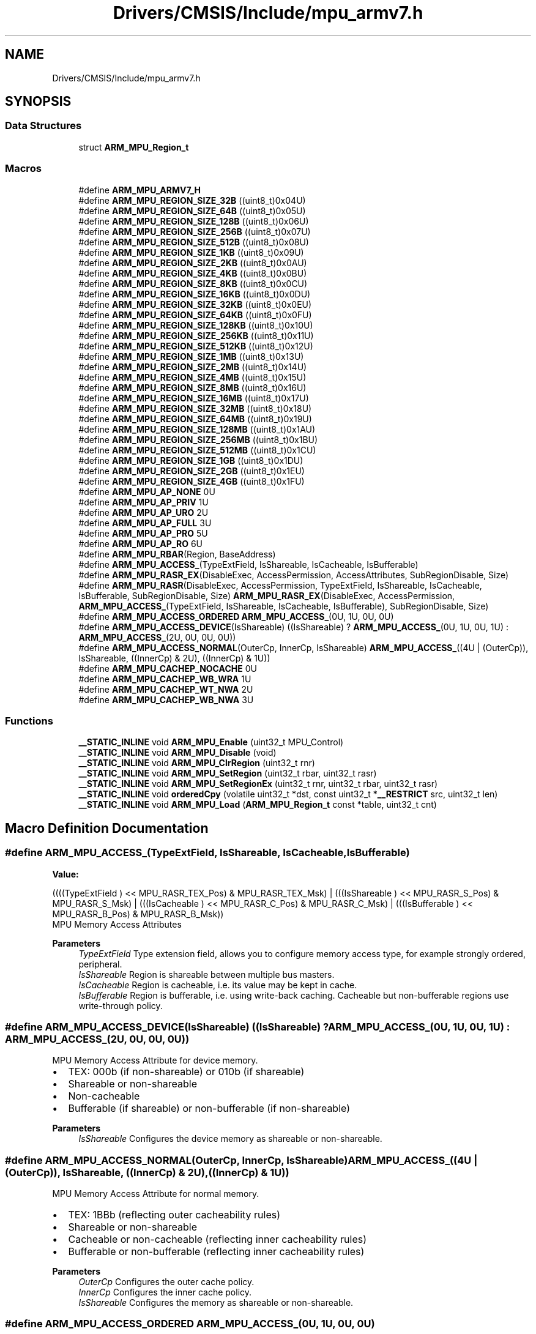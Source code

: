.TH "Drivers/CMSIS/Include/mpu_armv7.h" 3 "Thu Oct 29 2020" "lcd_display" \" -*- nroff -*-
.ad l
.nh
.SH NAME
Drivers/CMSIS/Include/mpu_armv7.h
.SH SYNOPSIS
.br
.PP
.SS "Data Structures"

.in +1c
.ti -1c
.RI "struct \fBARM_MPU_Region_t\fP"
.br
.in -1c
.SS "Macros"

.in +1c
.ti -1c
.RI "#define \fBARM_MPU_ARMV7_H\fP"
.br
.ti -1c
.RI "#define \fBARM_MPU_REGION_SIZE_32B\fP   ((uint8_t)0x04U)"
.br
.ti -1c
.RI "#define \fBARM_MPU_REGION_SIZE_64B\fP   ((uint8_t)0x05U)"
.br
.ti -1c
.RI "#define \fBARM_MPU_REGION_SIZE_128B\fP   ((uint8_t)0x06U)"
.br
.ti -1c
.RI "#define \fBARM_MPU_REGION_SIZE_256B\fP   ((uint8_t)0x07U)"
.br
.ti -1c
.RI "#define \fBARM_MPU_REGION_SIZE_512B\fP   ((uint8_t)0x08U)"
.br
.ti -1c
.RI "#define \fBARM_MPU_REGION_SIZE_1KB\fP   ((uint8_t)0x09U)"
.br
.ti -1c
.RI "#define \fBARM_MPU_REGION_SIZE_2KB\fP   ((uint8_t)0x0AU)"
.br
.ti -1c
.RI "#define \fBARM_MPU_REGION_SIZE_4KB\fP   ((uint8_t)0x0BU)"
.br
.ti -1c
.RI "#define \fBARM_MPU_REGION_SIZE_8KB\fP   ((uint8_t)0x0CU)"
.br
.ti -1c
.RI "#define \fBARM_MPU_REGION_SIZE_16KB\fP   ((uint8_t)0x0DU)"
.br
.ti -1c
.RI "#define \fBARM_MPU_REGION_SIZE_32KB\fP   ((uint8_t)0x0EU)"
.br
.ti -1c
.RI "#define \fBARM_MPU_REGION_SIZE_64KB\fP   ((uint8_t)0x0FU)"
.br
.ti -1c
.RI "#define \fBARM_MPU_REGION_SIZE_128KB\fP   ((uint8_t)0x10U)"
.br
.ti -1c
.RI "#define \fBARM_MPU_REGION_SIZE_256KB\fP   ((uint8_t)0x11U)"
.br
.ti -1c
.RI "#define \fBARM_MPU_REGION_SIZE_512KB\fP   ((uint8_t)0x12U)"
.br
.ti -1c
.RI "#define \fBARM_MPU_REGION_SIZE_1MB\fP   ((uint8_t)0x13U)"
.br
.ti -1c
.RI "#define \fBARM_MPU_REGION_SIZE_2MB\fP   ((uint8_t)0x14U)"
.br
.ti -1c
.RI "#define \fBARM_MPU_REGION_SIZE_4MB\fP   ((uint8_t)0x15U)"
.br
.ti -1c
.RI "#define \fBARM_MPU_REGION_SIZE_8MB\fP   ((uint8_t)0x16U)"
.br
.ti -1c
.RI "#define \fBARM_MPU_REGION_SIZE_16MB\fP   ((uint8_t)0x17U)"
.br
.ti -1c
.RI "#define \fBARM_MPU_REGION_SIZE_32MB\fP   ((uint8_t)0x18U)"
.br
.ti -1c
.RI "#define \fBARM_MPU_REGION_SIZE_64MB\fP   ((uint8_t)0x19U)"
.br
.ti -1c
.RI "#define \fBARM_MPU_REGION_SIZE_128MB\fP   ((uint8_t)0x1AU)"
.br
.ti -1c
.RI "#define \fBARM_MPU_REGION_SIZE_256MB\fP   ((uint8_t)0x1BU)"
.br
.ti -1c
.RI "#define \fBARM_MPU_REGION_SIZE_512MB\fP   ((uint8_t)0x1CU)"
.br
.ti -1c
.RI "#define \fBARM_MPU_REGION_SIZE_1GB\fP   ((uint8_t)0x1DU)"
.br
.ti -1c
.RI "#define \fBARM_MPU_REGION_SIZE_2GB\fP   ((uint8_t)0x1EU)"
.br
.ti -1c
.RI "#define \fBARM_MPU_REGION_SIZE_4GB\fP   ((uint8_t)0x1FU)"
.br
.ti -1c
.RI "#define \fBARM_MPU_AP_NONE\fP   0U"
.br
.ti -1c
.RI "#define \fBARM_MPU_AP_PRIV\fP   1U"
.br
.ti -1c
.RI "#define \fBARM_MPU_AP_URO\fP   2U"
.br
.ti -1c
.RI "#define \fBARM_MPU_AP_FULL\fP   3U"
.br
.ti -1c
.RI "#define \fBARM_MPU_AP_PRO\fP   5U"
.br
.ti -1c
.RI "#define \fBARM_MPU_AP_RO\fP   6U"
.br
.ti -1c
.RI "#define \fBARM_MPU_RBAR\fP(Region,  BaseAddress)"
.br
.ti -1c
.RI "#define \fBARM_MPU_ACCESS_\fP(TypeExtField,  IsShareable,  IsCacheable,  IsBufferable)"
.br
.ti -1c
.RI "#define \fBARM_MPU_RASR_EX\fP(DisableExec,  AccessPermission,  AccessAttributes,  SubRegionDisable,  Size)"
.br
.ti -1c
.RI "#define \fBARM_MPU_RASR\fP(DisableExec,  AccessPermission,  TypeExtField,  IsShareable,  IsCacheable,  IsBufferable,  SubRegionDisable,  Size)   \fBARM_MPU_RASR_EX\fP(DisableExec, AccessPermission, \fBARM_MPU_ACCESS_\fP(TypeExtField, IsShareable, IsCacheable, IsBufferable), SubRegionDisable, Size)"
.br
.ti -1c
.RI "#define \fBARM_MPU_ACCESS_ORDERED\fP   \fBARM_MPU_ACCESS_\fP(0U, 1U, 0U, 0U)"
.br
.ti -1c
.RI "#define \fBARM_MPU_ACCESS_DEVICE\fP(IsShareable)   ((IsShareable) ? \fBARM_MPU_ACCESS_\fP(0U, 1U, 0U, 1U) : \fBARM_MPU_ACCESS_\fP(2U, 0U, 0U, 0U))"
.br
.ti -1c
.RI "#define \fBARM_MPU_ACCESS_NORMAL\fP(OuterCp,  InnerCp,  IsShareable)   \fBARM_MPU_ACCESS_\fP((4U | (OuterCp)), IsShareable, ((InnerCp) & 2U), ((InnerCp) & 1U))"
.br
.ti -1c
.RI "#define \fBARM_MPU_CACHEP_NOCACHE\fP   0U"
.br
.ti -1c
.RI "#define \fBARM_MPU_CACHEP_WB_WRA\fP   1U"
.br
.ti -1c
.RI "#define \fBARM_MPU_CACHEP_WT_NWA\fP   2U"
.br
.ti -1c
.RI "#define \fBARM_MPU_CACHEP_WB_NWA\fP   3U"
.br
.in -1c
.SS "Functions"

.in +1c
.ti -1c
.RI "\fB__STATIC_INLINE\fP void \fBARM_MPU_Enable\fP (uint32_t MPU_Control)"
.br
.ti -1c
.RI "\fB__STATIC_INLINE\fP void \fBARM_MPU_Disable\fP (void)"
.br
.ti -1c
.RI "\fB__STATIC_INLINE\fP void \fBARM_MPU_ClrRegion\fP (uint32_t rnr)"
.br
.ti -1c
.RI "\fB__STATIC_INLINE\fP void \fBARM_MPU_SetRegion\fP (uint32_t rbar, uint32_t rasr)"
.br
.ti -1c
.RI "\fB__STATIC_INLINE\fP void \fBARM_MPU_SetRegionEx\fP (uint32_t rnr, uint32_t rbar, uint32_t rasr)"
.br
.ti -1c
.RI "\fB__STATIC_INLINE\fP void \fBorderedCpy\fP (volatile uint32_t *dst, const uint32_t *\fB__RESTRICT\fP src, uint32_t len)"
.br
.ti -1c
.RI "\fB__STATIC_INLINE\fP void \fBARM_MPU_Load\fP (\fBARM_MPU_Region_t\fP const *table, uint32_t cnt)"
.br
.in -1c
.SH "Macro Definition Documentation"
.PP 
.SS "#define ARM_MPU_ACCESS_(TypeExtField, IsShareable, IsCacheable, IsBufferable)"
\fBValue:\fP
.PP
.nf
((((TypeExtField ) << MPU_RASR_TEX_Pos) & MPU_RASR_TEX_Msk)                 | \
   (((IsShareable ) << MPU_RASR_S_Pos) & MPU_RASR_S_Msk)                      | \
   (((IsCacheable ) << MPU_RASR_C_Pos) & MPU_RASR_C_Msk)                      | \
   (((IsBufferable ) << MPU_RASR_B_Pos) & MPU_RASR_B_Msk))
.fi
MPU Memory Access Attributes
.PP
\fBParameters\fP
.RS 4
\fITypeExtField\fP Type extension field, allows you to configure memory access type, for example strongly ordered, peripheral\&. 
.br
\fIIsShareable\fP Region is shareable between multiple bus masters\&. 
.br
\fIIsCacheable\fP Region is cacheable, i\&.e\&. its value may be kept in cache\&. 
.br
\fIIsBufferable\fP Region is bufferable, i\&.e\&. using write-back caching\&. Cacheable but non-bufferable regions use write-through policy\&. 
.RE
.PP

.SS "#define ARM_MPU_ACCESS_DEVICE(IsShareable)   ((IsShareable) ? \fBARM_MPU_ACCESS_\fP(0U, 1U, 0U, 1U) : \fBARM_MPU_ACCESS_\fP(2U, 0U, 0U, 0U))"
MPU Memory Access Attribute for device memory\&.
.IP "\(bu" 2
TEX: 000b (if non-shareable) or 010b (if shareable)
.IP "\(bu" 2
Shareable or non-shareable
.IP "\(bu" 2
Non-cacheable
.IP "\(bu" 2
Bufferable (if shareable) or non-bufferable (if non-shareable)
.PP
.PP
\fBParameters\fP
.RS 4
\fIIsShareable\fP Configures the device memory as shareable or non-shareable\&. 
.RE
.PP

.SS "#define ARM_MPU_ACCESS_NORMAL(OuterCp, InnerCp, IsShareable)   \fBARM_MPU_ACCESS_\fP((4U | (OuterCp)), IsShareable, ((InnerCp) & 2U), ((InnerCp) & 1U))"
MPU Memory Access Attribute for normal memory\&.
.IP "\(bu" 2
TEX: 1BBb (reflecting outer cacheability rules)
.IP "\(bu" 2
Shareable or non-shareable
.IP "\(bu" 2
Cacheable or non-cacheable (reflecting inner cacheability rules)
.IP "\(bu" 2
Bufferable or non-bufferable (reflecting inner cacheability rules)
.PP
.PP
\fBParameters\fP
.RS 4
\fIOuterCp\fP Configures the outer cache policy\&. 
.br
\fIInnerCp\fP Configures the inner cache policy\&. 
.br
\fIIsShareable\fP Configures the memory as shareable or non-shareable\&. 
.RE
.PP

.SS "#define ARM_MPU_ACCESS_ORDERED   \fBARM_MPU_ACCESS_\fP(0U, 1U, 0U, 0U)"
MPU Memory Access Attribute for strongly ordered memory\&.
.IP "\(bu" 2
TEX: 000b
.IP "\(bu" 2
Shareable
.IP "\(bu" 2
Non-cacheable
.IP "\(bu" 2
Non-bufferable 
.PP

.SS "#define ARM_MPU_AP_FULL   3U"

.SS "#define ARM_MPU_AP_NONE   0U"

.SS "#define ARM_MPU_AP_PRIV   1U"

.SS "#define ARM_MPU_AP_PRO   5U"

.SS "#define ARM_MPU_AP_RO   6U"

.SS "#define ARM_MPU_AP_URO   2U"

.SS "#define ARM_MPU_ARMV7_H"

.SS "#define ARM_MPU_CACHEP_NOCACHE   0U"
MPU Memory Access Attribute non-cacheable policy\&. 
.SS "#define ARM_MPU_CACHEP_WB_NWA   3U"
MPU Memory Access Attribute write-back, no write allocate policy\&. 
.SS "#define ARM_MPU_CACHEP_WB_WRA   1U"
MPU Memory Access Attribute write-back, write and read allocate policy\&. 
.SS "#define ARM_MPU_CACHEP_WT_NWA   2U"
MPU Memory Access Attribute write-through, no write allocate policy\&. 
.SS "#define ARM_MPU_RASR(DisableExec, AccessPermission, TypeExtField, IsShareable, IsCacheable, IsBufferable, SubRegionDisable, Size)   \fBARM_MPU_RASR_EX\fP(DisableExec, AccessPermission, \fBARM_MPU_ACCESS_\fP(TypeExtField, IsShareable, IsCacheable, IsBufferable), SubRegionDisable, Size)"
MPU Region Attribute and Size Register Value
.PP
\fBParameters\fP
.RS 4
\fIDisableExec\fP Instruction access disable bit, 1= disable instruction fetches\&. 
.br
\fIAccessPermission\fP Data access permissions, allows you to configure read/write access for User and Privileged mode\&. 
.br
\fITypeExtField\fP Type extension field, allows you to configure memory access type, for example strongly ordered, peripheral\&. 
.br
\fIIsShareable\fP Region is shareable between multiple bus masters\&. 
.br
\fIIsCacheable\fP Region is cacheable, i\&.e\&. its value may be kept in cache\&. 
.br
\fIIsBufferable\fP Region is bufferable, i\&.e\&. using write-back caching\&. Cacheable but non-bufferable regions use write-through policy\&. 
.br
\fISubRegionDisable\fP Sub-region disable field\&. 
.br
\fISize\fP Region size of the region to be configured, for example 4K, 8K\&. 
.RE
.PP

.SS "#define ARM_MPU_RASR_EX(DisableExec, AccessPermission, AccessAttributes, SubRegionDisable, Size)"
\fBValue:\fP
.PP
.nf
((((DisableExec ) << MPU_RASR_XN_Pos) & MPU_RASR_XN_Msk)                                          | \
   (((AccessPermission) << MPU_RASR_AP_Pos) & MPU_RASR_AP_Msk)                                      | \
   (((AccessAttributes) ) & (MPU_RASR_TEX_Msk | MPU_RASR_S_Msk | MPU_RASR_C_Msk | MPU_RASR_B_Msk)))
.fi
MPU Region Attribute and Size Register Value
.PP
\fBParameters\fP
.RS 4
\fIDisableExec\fP Instruction access disable bit, 1= disable instruction fetches\&. 
.br
\fIAccessPermission\fP Data access permissions, allows you to configure read/write access for User and Privileged mode\&. 
.br
\fIAccessAttributes\fP Memory access attribution, see \fBARM_MPU_ACCESS_\fP\&. 
.br
\fISubRegionDisable\fP Sub-region disable field\&. 
.br
\fISize\fP Region size of the region to be configured, for example 4K, 8K\&. 
.RE
.PP

.SS "#define ARM_MPU_RBAR(Region, BaseAddress)"
\fBValue:\fP
.PP
.nf
(((BaseAddress) & MPU_RBAR_ADDR_Msk) |  \
   ((Region) & MPU_RBAR_REGION_Msk)    |  \
   (MPU_RBAR_VALID_Msk))
.fi
MPU Region Base Address Register Value
.PP
\fBParameters\fP
.RS 4
\fIRegion\fP The region to be configured, number 0 to 15\&. 
.br
\fIBaseAddress\fP The base address for the region\&. 
.RE
.PP

.SS "#define ARM_MPU_REGION_SIZE_128B   ((uint8_t)0x06U)"

.SS "#define ARM_MPU_REGION_SIZE_128KB   ((uint8_t)0x10U)"

.SS "#define ARM_MPU_REGION_SIZE_128MB   ((uint8_t)0x1AU)"

.SS "#define ARM_MPU_REGION_SIZE_16KB   ((uint8_t)0x0DU)"

.SS "#define ARM_MPU_REGION_SIZE_16MB   ((uint8_t)0x17U)"

.SS "#define ARM_MPU_REGION_SIZE_1GB   ((uint8_t)0x1DU)"

.SS "#define ARM_MPU_REGION_SIZE_1KB   ((uint8_t)0x09U)"

.SS "#define ARM_MPU_REGION_SIZE_1MB   ((uint8_t)0x13U)"

.SS "#define ARM_MPU_REGION_SIZE_256B   ((uint8_t)0x07U)"

.SS "#define ARM_MPU_REGION_SIZE_256KB   ((uint8_t)0x11U)"

.SS "#define ARM_MPU_REGION_SIZE_256MB   ((uint8_t)0x1BU)"

.SS "#define ARM_MPU_REGION_SIZE_2GB   ((uint8_t)0x1EU)"

.SS "#define ARM_MPU_REGION_SIZE_2KB   ((uint8_t)0x0AU)"

.SS "#define ARM_MPU_REGION_SIZE_2MB   ((uint8_t)0x14U)"

.SS "#define ARM_MPU_REGION_SIZE_32B   ((uint8_t)0x04U)"

.SS "#define ARM_MPU_REGION_SIZE_32KB   ((uint8_t)0x0EU)"

.SS "#define ARM_MPU_REGION_SIZE_32MB   ((uint8_t)0x18U)"

.SS "#define ARM_MPU_REGION_SIZE_4GB   ((uint8_t)0x1FU)"

.SS "#define ARM_MPU_REGION_SIZE_4KB   ((uint8_t)0x0BU)"

.SS "#define ARM_MPU_REGION_SIZE_4MB   ((uint8_t)0x15U)"

.SS "#define ARM_MPU_REGION_SIZE_512B   ((uint8_t)0x08U)"

.SS "#define ARM_MPU_REGION_SIZE_512KB   ((uint8_t)0x12U)"

.SS "#define ARM_MPU_REGION_SIZE_512MB   ((uint8_t)0x1CU)"

.SS "#define ARM_MPU_REGION_SIZE_64B   ((uint8_t)0x05U)"

.SS "#define ARM_MPU_REGION_SIZE_64KB   ((uint8_t)0x0FU)"

.SS "#define ARM_MPU_REGION_SIZE_64MB   ((uint8_t)0x19U)"

.SS "#define ARM_MPU_REGION_SIZE_8KB   ((uint8_t)0x0CU)"

.SS "#define ARM_MPU_REGION_SIZE_8MB   ((uint8_t)0x16U)"

.SH "Function Documentation"
.PP 
.SS "\fB__STATIC_INLINE\fP void ARM_MPU_ClrRegion (uint32_t rnr)"
Clear and disable the given MPU region\&. 
.PP
\fBParameters\fP
.RS 4
\fIrnr\fP Region number to be cleared\&. 
.RE
.PP

.SS "\fB__STATIC_INLINE\fP void ARM_MPU_Disable (void)"
Disable the MPU\&. 
.SS "\fB__STATIC_INLINE\fP void ARM_MPU_Enable (uint32_t MPU_Control)"
Enable the MPU\&. 
.PP
\fBParameters\fP
.RS 4
\fIMPU_Control\fP Default access permissions for unconfigured regions\&. 
.RE
.PP

.SS "\fB__STATIC_INLINE\fP void ARM_MPU_Load (\fBARM_MPU_Region_t\fP const * table, uint32_t cnt)"
Load the given number of MPU regions from a table\&. 
.PP
\fBParameters\fP
.RS 4
\fItable\fP Pointer to the MPU configuration table\&. 
.br
\fIcnt\fP Amount of regions to be configured\&. 
.RE
.PP

.SS "\fB__STATIC_INLINE\fP void ARM_MPU_SetRegion (uint32_t rbar, uint32_t rasr)"
Configure an MPU region\&. 
.PP
\fBParameters\fP
.RS 4
\fIrbar\fP Value for RBAR register\&. 
.br
\fIrsar\fP Value for RSAR register\&. 
.RE
.PP

.SS "\fB__STATIC_INLINE\fP void ARM_MPU_SetRegionEx (uint32_t rnr, uint32_t rbar, uint32_t rasr)"
Configure the given MPU region\&. 
.PP
\fBParameters\fP
.RS 4
\fIrnr\fP Region number to be configured\&. 
.br
\fIrbar\fP Value for RBAR register\&. 
.br
\fIrsar\fP Value for RSAR register\&. 
.RE
.PP

.SS "\fB__STATIC_INLINE\fP void orderedCpy (volatile uint32_t * dst, const uint32_t *\fB__RESTRICT\fP src, uint32_t len)"
Memcopy with strictly ordered memory access, e\&.g\&. for register targets\&. 
.PP
\fBParameters\fP
.RS 4
\fIdst\fP Destination data is copied to\&. 
.br
\fIsrc\fP Source data is copied from\&. 
.br
\fIlen\fP Amount of data words to be copied\&. 
.RE
.PP

.SH "Author"
.PP 
Generated automatically by Doxygen for lcd_display from the source code\&.
